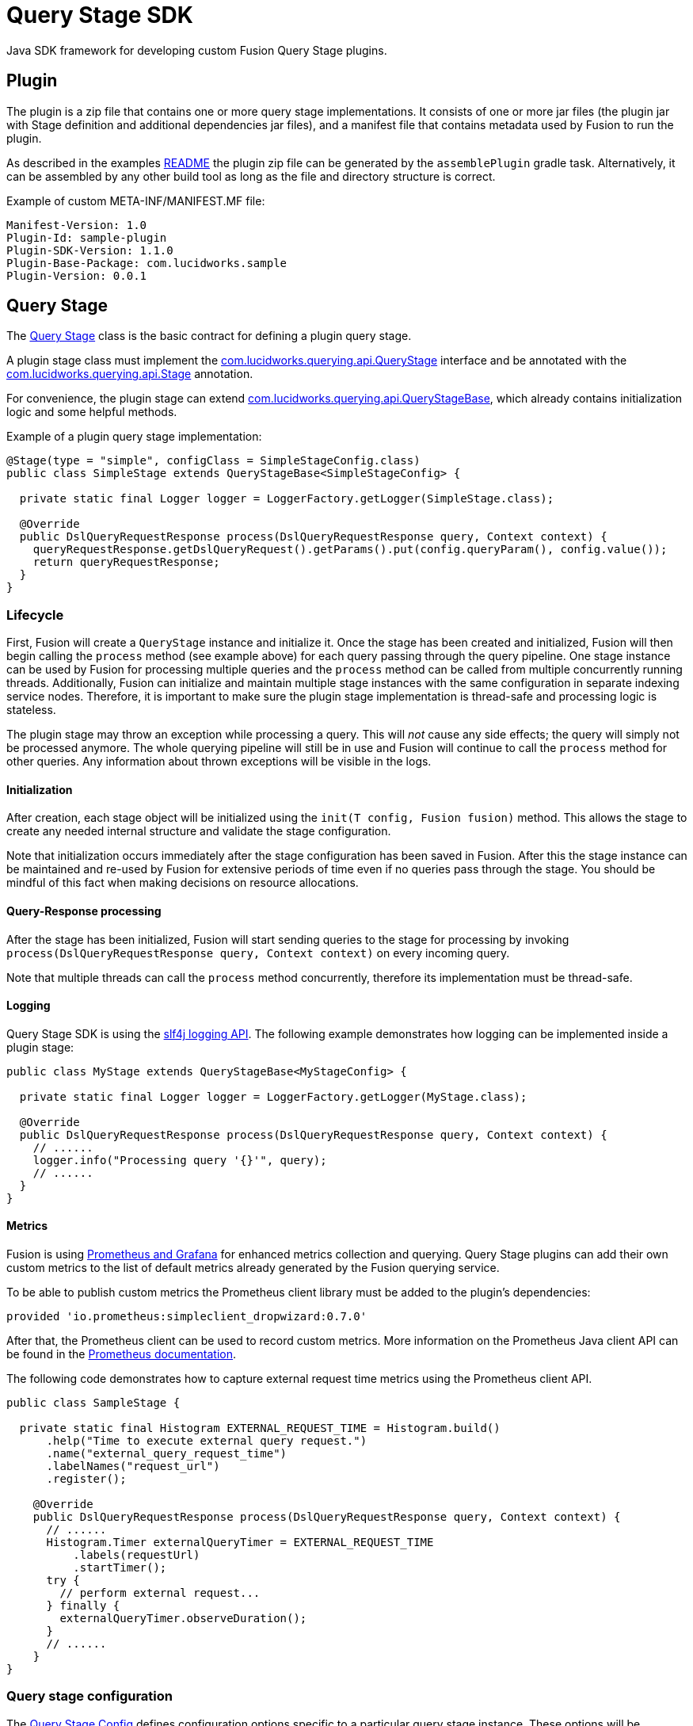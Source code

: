 = Query Stage SDK

//tag::body[]

Java SDK framework for developing custom Fusion Query Stage plugins.

== Plugin

The plugin is a zip file that contains one or more query stage implementations. It consists of one or more jar files 
(the plugin jar with Stage definition and additional dependencies jar files), and a manifest file that contains metadata
used by Fusion to run the plugin.

As described in the examples link:../examples/sample-plugin-stage/README.md[README] the plugin zip file can be generated by the `assemblePlugin` gradle task. 
Alternatively, it can be assembled by any other build tool as long as the file and directory structure is correct.

Example of custom META-INF/MANIFEST.MF file:
----
Manifest-Version: 1.0
Plugin-Id: sample-plugin
Plugin-SDK-Version: 1.1.0
Plugin-Base-Package: com.lucidworks.sample
Plugin-Version: 0.0.1
----

== Query Stage

The link:src/main/java/com/lucidworks/querying/api/QueryStage.java[Query Stage] class is the basic contract for defining a plugin query stage.

A plugin stage class must implement the link:src/main/java/com/lucidworks/querying/api/QueryStage.java[com.lucidworks.querying.api.QueryStage] 
interface and be annotated with the link:src/main/java/com/lucidworks/querying/api/Stage.java[com.lucidworks.querying.api.Stage] 
annotation. 

For convenience, the plugin stage can extend 
link:src/main/java/com/lucidworks/querying/api/QueryStageBase.java[com.lucidworks.querying.api.QueryStageBase], which
already contains initialization logic and some helpful methods.

Example of a plugin query stage implementation:
[source,java]
----
@Stage(type = "simple", configClass = SimpleStageConfig.class)
public class SimpleStage extends QueryStageBase<SimpleStageConfig> {

  private static final Logger logger = LoggerFactory.getLogger(SimpleStage.class);

  @Override
  public DslQueryRequestResponse process(DslQueryRequestResponse query, Context context) {
    queryRequestResponse.getDslQueryRequest().getParams().put(config.queryParam(), config.value());
    return queryRequestResponse;
  }
}
----

=== Lifecycle

First, Fusion will create a `QueryStage` instance and initialize it. Once the stage has been created and initialized, Fusion will then begin calling the `process` method (see example above) for each query passing through the query pipeline. One stage instance can be used by Fusion for processing multiple queries and the `process` method can be called from multiple concurrently running threads. Additionally, Fusion can initialize and maintain multiple stage instances with the same configuration in separate indexing service nodes. Therefore, it is important to make sure the plugin stage implementation is thread-safe and processing logic is stateless.

The plugin stage may throw an exception while processing a query. This will _not_ cause any side effects; the query will simply not be processed anymore. The whole querying pipeline will still be in use and Fusion will continue to call the `process` method for other queries. Any information about thrown exceptions will be visible in the logs.

==== Initialization

After creation, each stage object will be initialized using the `init(T config, Fusion fusion)` method. This allows the stage to create any needed internal structure and validate the stage configuration. 

Note that initialization occurs immediately after the stage configuration has been saved in Fusion. After this the stage instance can be maintained and re-used by Fusion for extensive periods of time even if no queries pass through the stage. You should be mindful of this fact when making decisions on resource allocations.

==== Query-Response processing

After the stage has been initialized, Fusion will start sending queries to the stage for processing by invoking 
`process(DslQueryRequestResponse query, Context context)` on every incoming query.

Note that multiple threads can call the `process` method concurrently, therefore its implementation must be thread-safe.

==== Logging

Query Stage SDK is using the http://www.slf4j.org/[slf4j logging API^]. The following example demonstrates how logging can be implemented inside a plugin stage:

[source,java]
----
public class MyStage extends QueryStageBase<MyStageConfig> {
  
  private static final Logger logger = LoggerFactory.getLogger(MyStage.class);

  @Override
  public DslQueryRequestResponse process(DslQueryRequestResponse query, Context context) {
    // ......
    logger.info("Processing query '{}'", query);
    // ......
  }
}
----

==== Metrics

Fusion is using link:https://doc.lucidworks.com/fusion/5.3/131/prometheus-and-grafana-in-fusion[Prometheus and Grafana] 
for enhanced metrics collection and querying. Query Stage plugins can add their own custom metrics to the list of 
default metrics already generated by the Fusion querying service.

To be able to publish custom metrics the Prometheus client library must be added to the plugin's dependencies:
----
provided 'io.prometheus:simpleclient_dropwizard:0.7.0'
----
After that, the Prometheus client can be used to record custom metrics. More information on the Prometheus Java client API can be found in the https://github.com/prometheus/client_java#instrumenting[Prometheus documentation^].

The following code demonstrates how to capture external request time metrics using the Prometheus client API.

[source,java]
----
public class SampleStage {

  private static final Histogram EXTERNAL_REQUEST_TIME = Histogram.build()
      .help("Time to execute external query request.")
      .name("external_query_request_time")
      .labelNames("request_url")
      .register();
  
    @Override
    public DslQueryRequestResponse process(DslQueryRequestResponse query, Context context) {
      // ......
      Histogram.Timer externalQueryTimer = EXTERNAL_REQUEST_TIME
          .labels(requestUrl)
          .startTimer();
      try {
        // perform external request...
      } finally {
        externalQueryTimer.observeDuration();
      }
      // ......
    }
}
----

=== Query stage configuration

The link:src/main/java/com/lucidworks/querying/config/QueryStageConfig.java[Query Stage Config] defines configuration options specific to a particular query stage instance. These options will be available to the end user via the Fusion UI and API. The plugin config class must extend 
link:src/main/java/com/lucidworks/querying/config/QueryStageConfig.java[com.lucidworks.querying.config.QueryStageConfig] and be annotated with `@RootSchema`. 

By adding `@Property` and type annotations to your stage configuration interface methods, you can define metadata and type constraints for your plugin configuration fields. This is very similar to Fusion's connector configuration schema.

More detailed information on the configuration and schema capabilities can be found 
link:https://doc.lucidworks.com/how-to/824/java-connector-development[here].

Here is an example of a simple stage configuration schema definition:

[source,java]
----
@RootSchema(
    title = "Simple",
    description = "Simple Query Stage"
)
public interface SimpleStageConfig extends QueryStageConfig {
    
    @Property(
            title = "Time allowed",
            description = "The amount of time allowed for a search to complete.",
            required = true
    )
    @NumberSchema()
    long timeAllowed();
}
----

== Exposed Fusion APIs

SDK-based plugins are capable of communicating with other Fusion components via the link:src/main/java/com/lucidworks/querying/api/fusion/Fusion.java[Fusion] object. This object is passed to the stage during the initialization phase. 

=== RestCall

The link:src/main/java/com/lucidworks/querying/api/fusion/RestCall.java[RestCall] API provides access to the link:https://doc.lucidworks.com/fusion/5.3/8823/rest-api-quick-reference-guide[Fusion REST API].  

=== Blobs

The link:src/main/java/com/lucidworks/querying/api/fusion/Blobs.java[Blobs] API is a specialized API for interaction with the Fusion link:https://doc.lucidworks.com/fusion-server/5.3/reference/api/blob-store-api.html[Blob Store API]

== Data structures

=== DslQueryRequestResponse

link:src/main/java/com/lucidworks/querying/api/DslQueryRequestResponse.java[DslQueryRequestResponse] is a representation of a query request and response. In Fusion, both the query request and response are treated and tracked as one entity. This is the class that is passed through to the `process` method and may be manipulated to inspect/update the request and/or response.

=== DslQueryRequest

link:src/main/java/com/lucidworks/querying/api/DslQueryRequest.java[DslQueryRequest] is a representation of a query request. You can access this via the `QueryRequestAndResponse` class. It contains information about the query parameters, the headers, as well as the HTTP method called.

=== DslQueryResponse

link:src/main/java/com/lucidworks/querying/api/DslQueryResponse.java[DslQueryResponse] is a representation of a query response. You can access this via the `QueryRequestAndResponse` class. It contains information about the documents, the facets, and any highlighted terms. 

//end::body[]
